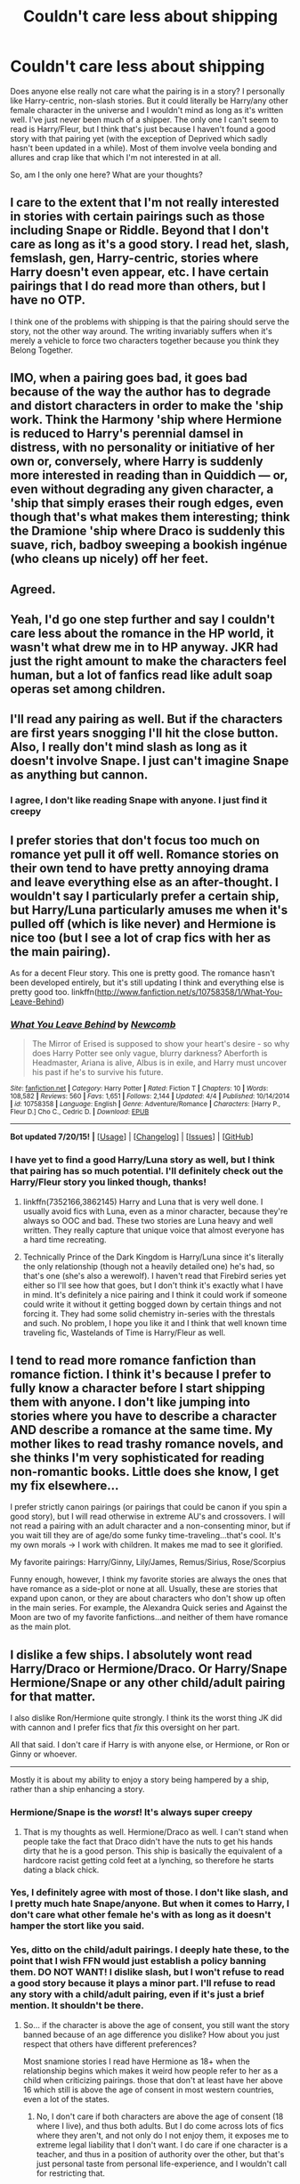 #+TITLE: Couldn't care less about shipping

* Couldn't care less about shipping
:PROPERTIES:
:Author: face19171
:Score: 20
:DateUnix: 1437991816.0
:DateShort: 2015-Jul-27
:FlairText: Discussion
:END:
Does anyone else really not care what the pairing is in a story? I personally like Harry-centric, non-slash stories. But it could literally be Harry/any other female character in the universe and I wouldn't mind as long as it's written well. I've just never been much of a shipper. The only one I can't seem to read is Harry/Fleur, but I think that's just because I haven't found a good story with that pairing yet (with the exception of Deprived which sadly hasn't been updated in a while). Most of them involve veela bonding and allures and crap like that which I'm not interested in at all.

So, am I the only one here? What are your thoughts?


** I care to the extent that I'm not really interested in stories with certain pairings such as those including Snape or Riddle. Beyond that I don't care as long as it's a good story. I read het, slash, femslash, gen, Harry-centric, stories where Harry doesn't even appear, etc. I have certain pairings that I do read more than others, but I have no OTP.

I think one of the problems with shipping is that the pairing should serve the story, not the other way around. The writing invariably suffers when it's merely a vehicle to force two characters together because you think they Belong Together.
:PROPERTIES:
:Author: denarii
:Score: 15
:DateUnix: 1438005880.0
:DateShort: 2015-Jul-27
:END:


** IMO, when a pairing goes bad, it goes bad because of the way the author has to degrade and distort characters in order to make the 'ship work. Think the Harmony 'ship where Hermione is reduced to Harry's perennial damsel in distress, with no personality or initiative of her own or, conversely, where Harry is suddenly more interested in reading than in Quiddich --- or, even without degrading any given character, a 'ship that simply erases their rough edges, even though that's what makes them interesting; think the Dramione 'ship where Draco is suddenly this suave, rich, badboy sweeping a bookish ingénue (who cleans up nicely) off her feet.
:PROPERTIES:
:Author: turbinicarpus
:Score: 7
:DateUnix: 1438002278.0
:DateShort: 2015-Jul-27
:END:


** Agreed.
:PROPERTIES:
:Author: the_long_way_round25
:Score: 5
:DateUnix: 1437998421.0
:DateShort: 2015-Jul-27
:END:


** Yeah, I'd go one step further and say I couldn't care less about the romance in the HP world, it wasn't what drew me in to HP anyway. JKR had just the right amount to make the characters feel human, but a lot of fanfics read like adult soap operas set among children.
:PROPERTIES:
:Author: dahlesreb
:Score: 6
:DateUnix: 1438008296.0
:DateShort: 2015-Jul-27
:END:


** I'll read any pairing as well. But if the characters are first years snogging I'll hit the close button. Also, I really don't mind slash as long as it doesn't involve Snape. I just can't imagine Snape as anything but cannon.
:PROPERTIES:
:Author: iheartlucius
:Score: 5
:DateUnix: 1438009022.0
:DateShort: 2015-Jul-27
:END:

*** I agree, I don't like reading Snape with anyone. I just find it creepy
:PROPERTIES:
:Author: face19171
:Score: 4
:DateUnix: 1438011070.0
:DateShort: 2015-Jul-27
:END:


** I prefer stories that don't focus too much on romance yet pull it off well. Romance stories on their own tend to have pretty annoying drama and leave everything else as an after-thought. I wouldn't say I particularly prefer a certain ship, but Harry/Luna particularly amuses me when it's pulled off (which is like never) and Hermione is nice too (but I see a lot of crap fics with her as the main pairing).

As for a decent Fleur story. This one is pretty good. The romance hasn't been developed entirely, but it's still updating I think and everything else is pretty good too. linkffn([[http://www.fanfiction.net/s/10758358/1/What-You-Leave-Behind]])
:PROPERTIES:
:Author: MusubiKazesaru
:Score: 5
:DateUnix: 1438027361.0
:DateShort: 2015-Jul-28
:END:

*** [[http://www.fanfiction.net/s/10758358/1/][*/What You Leave Behind/*]] by [[https://www.fanfiction.net/u/4727972/Newcomb][/Newcomb/]]

#+begin_quote
  The Mirror of Erised is supposed to show your heart's desire - so why does Harry Potter see only vague, blurry darkness? Aberforth is Headmaster, Ariana is alive, Albus is in exile, and Harry must uncover his past if he's to survive his future.
#+end_quote

^{/Site/: [[http://www.fanfiction.net/][fanfiction.net]] *|* /Category/: Harry Potter *|* /Rated/: Fiction T *|* /Chapters/: 10 *|* /Words/: 108,582 *|* /Reviews/: 560 *|* /Favs/: 1,651 *|* /Follows/: 2,144 *|* /Updated/: 4/4 *|* /Published/: 10/14/2014 *|* /id/: 10758358 *|* /Language/: English *|* /Genre/: Adventure/Romance *|* /Characters/: [Harry P., Fleur D.] Cho C., Cedric D. *|* /Download/: [[http://ficsave.com/?story_url=http://www.fanfiction.net/s/10758358/1/What-You-Leave-Behind&format=epub&auto_download=yes][EPUB]]}

--------------

*Bot updated 7/20/15!* *|* [[[https://github.com/tusing/reddit-ffn-bot/wiki/Usage][Usage]]] | [[[https://github.com/tusing/reddit-ffn-bot/wiki/Changelog][Changelog]]] | [[[https://github.com/tusing/reddit-ffn-bot/issues/][Issues]]] | [[[https://github.com/tusing/reddit-ffn-bot/][GitHub]]]
:PROPERTIES:
:Author: FanfictionBot
:Score: 2
:DateUnix: 1438027411.0
:DateShort: 2015-Jul-28
:END:


*** I have yet to find a good Harry/Luna story as well, but I think that pairing has so much potential. I'll definitely check out the Harry/Fleur story you linked though, thanks!
:PROPERTIES:
:Author: face19171
:Score: 1
:DateUnix: 1438031105.0
:DateShort: 2015-Jul-28
:END:

**** linkffn(7352166,3862145) Harry and Luna that is very well done. I usually avoid fics with Luna, even as a minor character, because they're always so OOC and bad. These two stories are Luna heavy and well written. They really capture that unique voice that almost everyone has a hard time recreating.
:PROPERTIES:
:Author: howtopleaseme
:Score: 1
:DateUnix: 1438033521.0
:DateShort: 2015-Jul-28
:END:


**** Technically Prince of the Dark Kingdom is Harry/Luna since it's literally the only relationship (though not a heavily detailed one) he's had, so that's one (she's also a werewolf). I haven't read that Firebird series yet either so I'll see how that goes, but I don't think it's exactly what I have in mind. It's definitely a nice pairing and I think it could work if someone could write it without it getting bogged down by certain things and not forcing it. They had some solid chemistry in-series with the threstals and such. No problem, I hope you like it and I think that well known time traveling fic, Wastelands of Time is Harry/Fleur as well.
:PROPERTIES:
:Author: MusubiKazesaru
:Score: 1
:DateUnix: 1438050560.0
:DateShort: 2015-Jul-28
:END:


** I tend to read more romance fanfiction than romance fiction. I think it's because I prefer to fully know a character before I start shipping them with anyone. I don't like jumping into stories where you have to describe a character AND describe a romance at the same time. My mother likes to read trashy romance novels, and she thinks I'm very sophisticated for reading non-romantic books. Little does she know, I get my fix elsewhere...

I prefer strictly canon pairings (or pairings that could be canon if you spin a good story), but I will read otherwise in extreme AU's and crossovers. I will not read a pairing with an adult character and a non-consenting minor, but if you wait till they are of age/do some funky time-traveling...that's cool. It's my own morals -> I work with children. It makes me mad to see it glorified.

My favorite pairings: Harry/Ginny, Lily/James, Remus/Sirius, Rose/Scorpius

Funny enough, however, I think my favorite stories are always the ones that have romance as a side-plot or none at all. Usually, these are stories that expand upon canon, or they are about characters who don't show up often in the main series. For example, the Alexandra Quick series and Against the Moon are two of my favorite fanfictions...and neither of them have romance as the main plot.
:PROPERTIES:
:Author: silver_fire_lizard
:Score: 3
:DateUnix: 1438028991.0
:DateShort: 2015-Jul-28
:END:


** I dislike a few ships. I absolutely wont read Harry/Draco or Hermione/Draco. Or Harry/Snape Hermione/Snape or any other child/adult pairing for that matter.

I also dislike Ron/Hermione quite strongly. I think its the worst thing JK did with cannon and I prefer fics that /fix/ this oversight on her part.

All that said. I don't care if Harry is with anyone else, or Hermione, or Ron or Ginny or whoever.

--------------

Mostly it is about my ability to enjoy a story being hampered by a ship, rather than a ship enhancing a story.
:PROPERTIES:
:Author: howtopleaseme
:Score: 7
:DateUnix: 1437997378.0
:DateShort: 2015-Jul-27
:END:

*** Hermione/Snape is the /worst/! It's always super creepy
:PROPERTIES:
:Author: Books_and_Boobs
:Score: 3
:DateUnix: 1437999329.0
:DateShort: 2015-Jul-27
:END:

**** That is my thoughts as well. Hermione/Draco as well. I can't stand when people take the fact that Draco didn't have the nuts to get his hands dirty that he is a good person. This ship is basically the equivalent of a hardcore racist getting cold feet at a lynching, so therefore he starts dating a black chick.
:PROPERTIES:
:Author: howtopleaseme
:Score: 3
:DateUnix: 1438033664.0
:DateShort: 2015-Jul-28
:END:


*** Yes, I definitely agree with most of those. I don't like slash, and I pretty much hate Snape/anyone. But when it comes to Harry, I don't care what other female he's with as long as it doesn't hamper the stort like you said.
:PROPERTIES:
:Author: face19171
:Score: 0
:DateUnix: 1437999969.0
:DateShort: 2015-Jul-27
:END:


*** Yes, ditto on the child/adult pairings. I deeply hate these, to the point that I wish FFN would just establish a policy banning them. DO NOT WANT! I dislike slash, but I won't refuse to read a good story because it plays a minor part. I'll refuse to read any story with a child/adult pairing, even if it's just a brief mention. It shouldn't be there.
:PROPERTIES:
:Author: fastfinge
:Score: -2
:DateUnix: 1438008168.0
:DateShort: 2015-Jul-27
:END:

**** So... if the character is above the age of consent, you still want the story banned because of an age difference you dislike? How about you just respect that others have different preferences?

Most snamione stories I read have Hermione as 18+ when the relationship begins which makes it weird how people refer to her as a child when criticizing pairings. those that don't at least have her above 16 which still is above the age of consent in most western countries, even a lot of the states.
:PROPERTIES:
:Author: Riversz
:Score: 9
:DateUnix: 1438013410.0
:DateShort: 2015-Jul-27
:END:

***** No, I don't care if both characters are above the age of consent (18 where I live), and thus both adults. But I do come across lots of fics where they aren't, and not only do I not enjoy them, it exposes me to extreme legal liability that I don't want. I do care if one character is a teacher, and thus in a position of authority over the other, but that's just personal taste from personal life-experience, and I wouldn't call for restricting that.

Especially Harry/Snape fics tend to make Harry 14 or 15, and a good number of Snape/Hermione fics do this too (perhaps half-and-half).
:PROPERTIES:
:Author: fastfinge
:Score: 2
:DateUnix: 1438014350.0
:DateShort: 2015-Jul-27
:END:

****** u/Dimplz:
#+begin_quote
  Especially Harry/Snape fics tend to make Harry 14 or 15, and a good number of Snape/Hermione fics do this too (perhaps half-and-half).
#+end_quote

And you know this because you read both Harry/Snape and Snape/Hermione so you have seen this in fics you've read or are you just stating what you think based on no prior experience reading those stories?

I read Snape/Hermione (but not Snape/Harry so I can not speak for them) and I've never read a fic where she has been 15 or younger in a relationship with Snape. Most fics I read (and I read a lot of Hogwarts Era fics), she is 17, 18 or even 19 (if it's an 8th year fic). A good portion of Snape/Hermione fics happen after Hogwarts as well so the age stuff there is a non-issue.
:PROPERTIES:
:Author: Dimplz
:Score: 6
:DateUnix: 1438015329.0
:DateShort: 2015-Jul-27
:END:

******* Yeah, I've read (IE started on and then dropped when I discovered the pairing issue) lots of everything. I've read everything posted in Harry Potter on FFN that's over 150,000 words, as far as I know, and check regularly for new stuff. So I was guesstimating based on actual data, not just talking out of my ass.
:PROPERTIES:
:Author: fastfinge
:Score: 1
:DateUnix: 1438018600.0
:DateShort: 2015-Jul-27
:END:

******** I'm calling bullshit on this. FFN doesn't have a filter for >150k, but there are 6.8k English HP fics over 100k words. That means there are at least a few thousand over 150k.
:PROPERTIES:
:Author: denarii
:Score: 4
:DateUnix: 1438024181.0
:DateShort: 2015-Jul-27
:END:

********* Be happy to prove it, if you can think of a way. And Scryer does let you filter that way: [[http://scryer.darklordpotter.net/search?utf8=&search[fandoms][]=224&search[title]=&search[author]=&search[summary]=&search[language]=english&search[status]=&search[rating][]=k&search[rating][]=k%2B&search[rating][]=t&search[rating][]=m&search[wordcount_lower]=150000&search[wordcount_upper]=&search[chapters_lower]=&search[chapters_upper]=&search[sort_by]=meta.words&search[order_by]=desc]]

Though when I started reading fics, 9 years ago, it didn't. And a little over 3 thousand fics seems about right, if you keep in mind by "read" I mean read a fic until I find one of the pairings I object to above and stop. That brings it down to maybe 2500 that I read all the way through, or less. And...a bit under a fic a day sounds about right for what I do. Sometimes more, sometimes less, but...around there.

Edit: make the link actually work.
:PROPERTIES:
:Author: fastfinge
:Score: 1
:DateUnix: 1438031992.0
:DateShort: 2015-Jul-28
:END:


****** So... the Vampire Acadamy series (and a LOT of other YA books) are not legal to have in where you live? The main character in that series has sex while 17 with an older guy (in his twenties).
:PROPERTIES:
:Author: Riversz
:Score: 2
:DateUnix: 1438015554.0
:DateShort: 2015-Jul-27
:END:

******* Depends. No, seriously: porn laws in Canada are complicated. I'd trust a big-name publisher to get it right, and not publish anything against the law. I have less trust in a random author on FFN.
:PROPERTIES:
:Author: fastfinge
:Score: 1
:DateUnix: 1438018487.0
:DateShort: 2015-Jul-27
:END:


******* Here's a link from 2004 on the issue, and the changes to the laws it complains about have past since then: [[http://www.theglobeandmail.com/globe-debate/the-limits-of-child-porn/article741770/]]

So, in short, depending on how you read our CP laws, Vampire Acadamy may be against the law. I'd assume the publishers spoke with some lawyers before publishing it though, so I'd go and buy it feeling safe. That doesn't apply to random fanfics involving people under 18 in sexual situations.
:PROPERTIES:
:Author: fastfinge
:Score: 1
:DateUnix: 1438019410.0
:DateShort: 2015-Jul-27
:END:


** Not to nitpick, but your post makes it seem like you do care at least a bit about shipping with the whole "any other *female* character in the universe." I mean, slash is shipping; it's not an extreme form or anything, it's just shipping.

My two cents though are that I don't mind shipping as long as the fic is well written... given the chance though I will definitely take a Harry/Draco fic over a just-as-well-written Harry/anyone-else fic.
:PROPERTIES:
:Author: Raeil
:Score: 7
:DateUnix: 1438008760.0
:DateShort: 2015-Jul-27
:END:

*** It's difficult to call slash as shipping because it is also something people, myself included, tend to avoid - not because of the characters, but rather, the genders of the characters.
:PROPERTIES:
:Author: tusing
:Score: 2
:DateUnix: 1438012701.0
:DateShort: 2015-Jul-27
:END:

**** How is that different from avoiding a fic because you don't like the ship for a reason besides gender? Slash is shipping terminology. Unless you mean it isn't one specific ship?
:PROPERTIES:
:Author: someorangegirl
:Score: 3
:DateUnix: 1438042136.0
:DateShort: 2015-Jul-28
:END:

***** But it's not /just/ shipping. It's also a story element and character interaction dynamic that some people wish to avoid, /regardless/ of the actual ship.
:PROPERTIES:
:Author: tusing
:Score: 1
:DateUnix: 1438042429.0
:DateShort: 2015-Jul-28
:END:

****** Sorry, I edited in a clarification afterwards. I just find it odd and misleading how slash is often talked about like a genre, because there's only one quality the stories have in common and that's the sexualities of their main characters. But I think we're talking about different things. The way I see it though, "I don't like slash" and "I don't like slash ships" and "I don't ship slash ships" mean the same thing.
:PROPERTIES:
:Author: someorangegirl
:Score: 1
:DateUnix: 1438044932.0
:DateShort: 2015-Jul-28
:END:


*** Yeah I just meant as long as it's non slash and Harry-centric, I'll read anything as long as it's good. I don't really ship anyone
:PROPERTIES:
:Author: face19171
:Score: 1
:DateUnix: 1438010964.0
:DateShort: 2015-Jul-27
:END:


** Yes. All the yes.
:PROPERTIES:
:Author: shaun056
:Score: 2
:DateUnix: 1437995066.0
:DateShort: 2015-Jul-27
:END:


** I like certain ships more than others but that's mostly because I like some characters more than others.
:PROPERTIES:
:Author: makingabetterme
:Score: 2
:DateUnix: 1438008784.0
:DateShort: 2015-Jul-27
:END:


** u/deleted:
#+begin_quote
  it could literally be Harry/any other female character in the universe
#+end_quote

Because it's rare for any love interest for Harry to have their own motivations or conflicts, and it's even rarer for them to be proactive in any way, so you're just looking at slightly different flavors of hot Harry helpers.
:PROPERTIES:
:Score: 2
:DateUnix: 1438012538.0
:DateShort: 2015-Jul-27
:END:


** Harry Potter is one of the few fandoms where I don't ship anything strongly. I get why shipping is popular in general, given that a lot of media focuses on relationships in some sideplot or another, and sometimes it really is the draw and best thing in the story.

I wish there was a better way to define ships. I have a lot of ships where I don't need - or prefer it without - actual romance. Draco/Luna for example. I just think stories about their interaction and/or friendship would be interesting.
:PROPERTIES:
:Author: someorangegirl
:Score: 2
:DateUnix: 1438012875.0
:DateShort: 2015-Jul-27
:END:


** I'll read pretty much any ship, het or slash, but I do think some are difficult to do well, or are commonly pretty rubbish. I'm not usually a fan of Harry/Draco or Draco/Hermoine simply because it often involves Draco as a classy bad boy, and that's simultaneosly boring and not very true to Draco's character. I find him much more interesting when he's his whiny canon self with questionable morals but a strong loyalty to his family.

I certainly have ideas of who I would have paired up in canon (Harry/Luna, Viktor/Hermione), but part of the fun of fanon is exploring the outlandish pairings and seeing them work, in my opinion.
:PROPERTIES:
:Author: silkrobe
:Score: 2
:DateUnix: 1438022661.0
:DateShort: 2015-Jul-27
:END:


** I'll only ever read Harry/Ginny, with few exceptions. I don't care who else gets paired up, canon or non-canon.

(well if someone pulls Ron/Aragog on me then I'll stop reading...)
:PROPERTIES:
:Author: stefvh
:Score: 3
:DateUnix: 1438027575.0
:DateShort: 2015-Jul-28
:END:

*** Not sure if there's Ron/Aragog, but there is a Giant Squid/Hogwarts fic out there.
:PROPERTIES:
:Author: averysillyman
:Score: 3
:DateUnix: 1438030073.0
:DateShort: 2015-Jul-28
:END:

**** Cmon now, we all know that Dobby/Sock is the OTP.
:PROPERTIES:
:Author: jaysrule24
:Score: 2
:DateUnix: 1438035755.0
:DateShort: 2015-Jul-28
:END:


** The only time I'm care about ships is when they destrioy the story by A) makeing the story unbelievable or B) takeing over the story with 72386 chapters of romance and the characters fucking it out. You know what I mean. Those stories when after 50k words of bed gymnastics the reader is reminded that there once, in a land far far away, has been a story to follow.

Also there are some ships that (most of the time, there are always exceptions to the rule) are creeping me the fuck out. Hermione / Snape (/Sirius, /Remus,...) is such a case. Most of the time they feel just so fundamentally wrong to read, its disgusting.

And the other huge bummer is when you just *know* the author is a weeaboo with too much ecchi harem anime on his harddrive.^{^{you}} ^{^{know}} ^{^{who}} ^{^{you}} ^{^{are}}
:PROPERTIES:
:Author: UndeadBBQ
:Score: 1
:DateUnix: 1438013871.0
:DateShort: 2015-Jul-27
:END:
